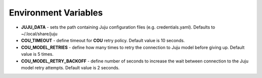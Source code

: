 =====================
Environment Variables
=====================

* **JUJU_DATA** - sets the path containing Juju configuration files (e.g. credentials.yaml). Defaults to ~/.local/share/juju
* **COU_TIMEOUT** - define timeout for **COU** retry policy. Default value is 10 seconds.
* **COU_MODEL_RETRIES** - define how many times to retry the connection to Juju model before giving up. Default value is 5 times.
* **COU_MODEL_RETRY_BACKOFF** - define number of seconds to increase the wait between connection to the Juju model retry attempts. Default value is 2 seconds.
